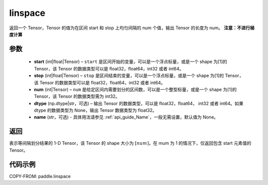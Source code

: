 .. _cn_api_fluid_layers_linspace:

linspace
-------------------------------

.. py:function:: paddle.linspace(start, stop, num, dtype=None, name=None)

返回一个 Tensor，Tensor 的值为在区间 start 和 stop 上均匀间隔的 num 个值，输出 Tensor 的长度为 num。
**注意：不进行梯度计算**

参数
::::::::::::

    - **start** (int|float|Tensor) – ``start`` 是区间开始的变量，可以是一个浮点标量，或是一个 shape 为[1]的 Tensor，该 Tensor 的数据类型可以是 float32，float64，int32 或者 int64。
    - **stop** (int|float|Tensor) – ``stop`` 是区间结束的变量，可以是一个浮点标量，或是一个 shape 为[1]的 Tensor，该 Tensor 的数据类型可以是 float32，float64，int32 或者 int64。
    - **num** (int|Tensor) – ``num`` 是给定区间内需要划分的区间数，可以是一个整型标量，或是一个 shape 为[1]的 Tensor，该 Tensor 的数据类型需为 int32。
    - **dtype** (np.dtype|str，可选) – 输出 Tensor 的数据类型，可以是 float32，float64， int32 或者 int64。如果 dtype 的数据类型为 None，输出 Tensor 数据类型为 float32。
    - **name** (str，可选) - 具体用法请参见 :ref:`api_guide_Name`，一般无需设置，默认值为 None。

返回
::::::::::::
表示等间隔划分结果的 1-D Tensor，该 Tensor 的 shape 大小为 :math:`[num]`，在 mum 为 1 的情况下，仅返回包含 start 元素值的 Tensor。


代码示例
::::::::::::

COPY-FROM: paddle.linspace
